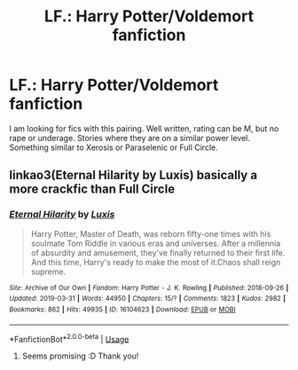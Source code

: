 #+TITLE: LF.: Harry Potter/Voldemort fanfiction

* LF.: Harry Potter/Voldemort fanfiction
:PROPERTIES:
:Score: 5
:DateUnix: 1555287073.0
:DateShort: 2019-Apr-15
:FlairText: Request
:END:
I am looking for fics with this pairing. Well written, rating can be M, but no rape or underage. Stories where they are on a similar power level. Something similar to Xerosis or Paraselenic or Full Circle.


** linkao3(Eternal Hilarity by Luxis) basically a more crackfic than Full Circle
:PROPERTIES:
:Author: cloman100
:Score: 3
:DateUnix: 1555386813.0
:DateShort: 2019-Apr-16
:END:

*** [[https://archiveofourown.org/works/16104623][*/Eternal Hilarity/*]] by [[https://www.archiveofourown.org/users/Luxis/pseuds/Luxis][/Luxis/]]

#+begin_quote
  Harry Potter, Master of Death, was reborn fifty-one times with his soulmate Tom Riddle in various eras and universes. After a millennia of absurdity and amusement, they've finally returned to their first life. And this time, Harry's ready to make the most of it.Chaos shall reign supreme.
#+end_quote

^{/Site/:} ^{Archive} ^{of} ^{Our} ^{Own} ^{*|*} ^{/Fandom/:} ^{Harry} ^{Potter} ^{-} ^{J.} ^{K.} ^{Rowling} ^{*|*} ^{/Published/:} ^{2018-09-26} ^{*|*} ^{/Updated/:} ^{2019-03-31} ^{*|*} ^{/Words/:} ^{44950} ^{*|*} ^{/Chapters/:} ^{15/?} ^{*|*} ^{/Comments/:} ^{1823} ^{*|*} ^{/Kudos/:} ^{2982} ^{*|*} ^{/Bookmarks/:} ^{862} ^{*|*} ^{/Hits/:} ^{49935} ^{*|*} ^{/ID/:} ^{16104623} ^{*|*} ^{/Download/:} ^{[[https://archiveofourown.org/downloads/16104623/Eternal%20Hilarity.epub?updated_at=1554927596][EPUB]]} ^{or} ^{[[https://archiveofourown.org/downloads/16104623/Eternal%20Hilarity.mobi?updated_at=1554927596][MOBI]]}

--------------

*FanfictionBot*^{2.0.0-beta} | [[https://github.com/tusing/reddit-ffn-bot/wiki/Usage][Usage]]
:PROPERTIES:
:Author: FanfictionBot
:Score: 1
:DateUnix: 1555386839.0
:DateShort: 2019-Apr-16
:END:

**** Seems promising :D Thank you!
:PROPERTIES:
:Score: 1
:DateUnix: 1555673380.0
:DateShort: 2019-Apr-19
:END:
